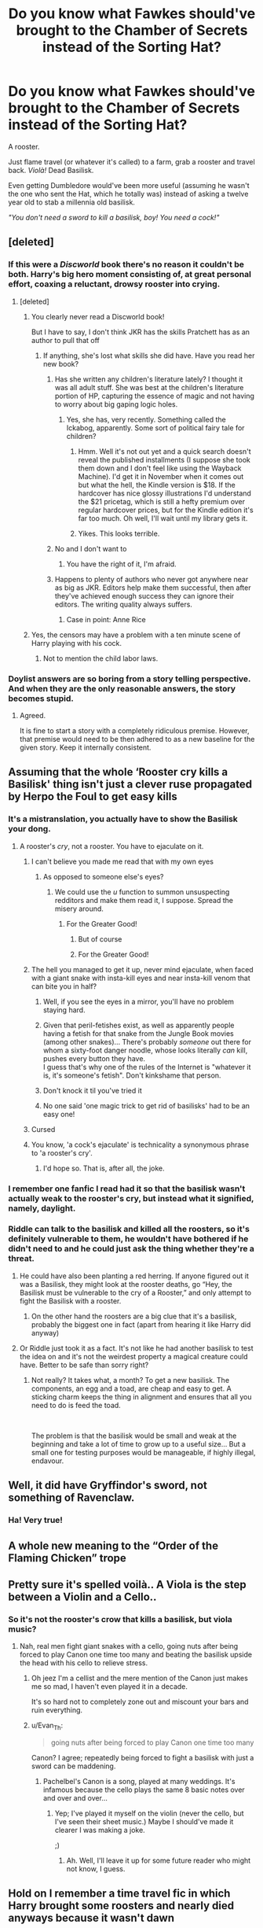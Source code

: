 #+TITLE: Do you know what Fawkes should've brought to the Chamber of Secrets instead of the Sorting Hat?

* Do you know what Fawkes should've brought to the Chamber of Secrets instead of the Sorting Hat?
:PROPERTIES:
:Author: rohan62442
:Score: 370
:DateUnix: 1601666447.0
:DateShort: 2020-Oct-02
:FlairText: Prompt / Discussion
:END:
A rooster.

Just flame travel (or whatever it's called) to a farm, grab a rooster and travel back. /Violà!/ Dead Basilisk.

Even getting Dumbledore would've been more useful (assuming he wasn't the one who sent the Hat, which he totally was) instead of asking a twelve year old to stab a millennia old basilisk.

/"You don't need a sword to kill a basilisk, boy! You need a cock!"/


** [deleted]
:PROPERTIES:
:Score: 123
:DateUnix: 1601668191.0
:DateShort: 2020-Oct-02
:END:

*** If this were a /Discworld/ book there's no reason it couldn't be both. Harry's big hero moment consisting of, at great personal effort, coaxing a reluctant, drowsy rooster into crying.
:PROPERTIES:
:Author: Achille-Talon
:Score: 76
:DateUnix: 1601669209.0
:DateShort: 2020-Oct-02
:END:

**** [deleted]
:PROPERTIES:
:Score: 29
:DateUnix: 1601669331.0
:DateShort: 2020-Oct-02
:END:

***** You clearly never read a Discworld book!

But I have to say, I don't think JKR has the skills Pratchett has as an author to pull that off
:PROPERTIES:
:Author: Schak_Raven
:Score: 49
:DateUnix: 1601671281.0
:DateShort: 2020-Oct-03
:END:

****** If anything, she's lost what skills she did have. Have you read her new book?
:PROPERTIES:
:Author: Lightwavers
:Score: 16
:DateUnix: 1601678517.0
:DateShort: 2020-Oct-03
:END:

******* Has she written any children's literature lately? I thought it was all adult stuff. She was best at the children's literature portion of HP, capturing the essence of magic and not having to worry about big gaping logic holes.
:PROPERTIES:
:Author: SnowingSilently
:Score: 27
:DateUnix: 1601678997.0
:DateShort: 2020-Oct-03
:END:

******** Yes, she has, very recently. Something called the Ickabog, apparently. Some sort of political fairy tale for children?
:PROPERTIES:
:Author: Nevuk
:Score: 4
:DateUnix: 1601690724.0
:DateShort: 2020-Oct-03
:END:

********* Hmm. Well it's not out yet and a quick search doesn't reveal the published installments (I suppose she took them down and I don't feel like using the Wayback Machine). I'd get it in November when it comes out but what the hell, the Kindle version is $18. If the hardcover has nice glossy illustrations I'd understand the $21 pricetag, which is still a hefty premium over regular hardcover prices, but for the Kindle edition it's far too much. Oh well, I'll wait until my library gets it.
:PROPERTIES:
:Author: SnowingSilently
:Score: 5
:DateUnix: 1601695046.0
:DateShort: 2020-Oct-03
:END:


********* Yikes. This looks terrible.
:PROPERTIES:
:Author: callmesalticidae
:Score: 3
:DateUnix: 1601749655.0
:DateShort: 2020-Oct-03
:END:


******* No and I don't want to
:PROPERTIES:
:Author: Schak_Raven
:Score: 15
:DateUnix: 1601679210.0
:DateShort: 2020-Oct-03
:END:

******** You have the right of it, I'm afraid.
:PROPERTIES:
:Author: Lightwavers
:Score: 8
:DateUnix: 1601681849.0
:DateShort: 2020-Oct-03
:END:


******* Happens to plenty of authors who never got anywhere near as big as JKR. Editors help make them successful, then after they've achieved enough success they can ignore their editors. The writing quality always suffers.
:PROPERTIES:
:Author: Nevuk
:Score: 13
:DateUnix: 1601690746.0
:DateShort: 2020-Oct-03
:END:

******** Case in point: Anne Rice
:PROPERTIES:
:Author: DinoAnkylosaurus
:Score: 1
:DateUnix: 1603933735.0
:DateShort: 2020-Oct-29
:END:


***** Yes, the censors may have a problem with a ten minute scene of Harry playing with his cock.
:PROPERTIES:
:Author: VirulentVoid
:Score: 13
:DateUnix: 1601679454.0
:DateShort: 2020-Oct-03
:END:

****** Not to mention the child labor laws.
:PROPERTIES:
:Author: streakermaximus
:Score: 4
:DateUnix: 1601681003.0
:DateShort: 2020-Oct-03
:END:


*** Doylist answers are so boring from a story telling perspective. And when they are the only reasonable answers, the story becomes stupid.
:PROPERTIES:
:Author: rohan62442
:Score: 15
:DateUnix: 1601671419.0
:DateShort: 2020-Oct-03
:END:

**** Agreed.

It is fine to start a story with a completely ridiculous premise. However, that premise would need to be then adhered to as a new baseline for the given story. Keep it internally consistent.
:PROPERTIES:
:Author: PuzzleheadedPool1
:Score: 2
:DateUnix: 1601738119.0
:DateShort: 2020-Oct-03
:END:


** Assuming that the whole ‘Rooster cry kills a Basilisk' thing isn't just a clever ruse propagated by Herpo the Foul to get easy kills
:PROPERTIES:
:Author: glencoe2000
:Score: 138
:DateUnix: 1601667787.0
:DateShort: 2020-Oct-02
:END:

*** It's a mistranslation, you actually have to show the Basilisk your dong.
:PROPERTIES:
:Author: chlorinecrownt
:Score: 85
:DateUnix: 1601678354.0
:DateShort: 2020-Oct-03
:END:

**** A rooster's /cry/, not a rooster. You have to ejaculate on it.
:PROPERTIES:
:Author: Kelpsie
:Score: 68
:DateUnix: 1601681306.0
:DateShort: 2020-Oct-03
:END:

***** I can't believe you made me read that with my own eyes
:PROPERTIES:
:Author: LadySmuag
:Score: 49
:DateUnix: 1601681430.0
:DateShort: 2020-Oct-03
:END:

****** As opposed to someone else's eyes?
:PROPERTIES:
:Author: clooneh
:Score: 26
:DateUnix: 1601682661.0
:DateShort: 2020-Oct-03
:END:

******* We could use the /u/ function to summon unsuspecting redditors and make them read it, I suppose. Spread the misery around.
:PROPERTIES:
:Author: LadySmuag
:Score: 29
:DateUnix: 1601682783.0
:DateShort: 2020-Oct-03
:END:

******** For the Greater Good!
:PROPERTIES:
:Author: Cypher26
:Score: 23
:DateUnix: 1601683302.0
:DateShort: 2020-Oct-03
:END:

********* But of course
:PROPERTIES:
:Author: The-Apprentice-Autho
:Score: 8
:DateUnix: 1601684196.0
:DateShort: 2020-Oct-03
:END:


********* For the Greater Good!
:PROPERTIES:
:Author: hungrybluefish
:Score: 6
:DateUnix: 1601688127.0
:DateShort: 2020-Oct-03
:END:


***** The hell you managed to get it up, never mind ejaculate, when faced with a giant snake with insta-kill eyes and near insta-kill venom that can bite you in half?
:PROPERTIES:
:Author: Edgar3t
:Score: 15
:DateUnix: 1601692052.0
:DateShort: 2020-Oct-03
:END:

****** Well, if you see the eyes in a mirror, you'll have no problem staying hard.
:PROPERTIES:
:Author: tsotate
:Score: 21
:DateUnix: 1601702538.0
:DateShort: 2020-Oct-03
:END:


****** Given that peril-fetishes exist, as well as apparently people having a fetish for that snake from the Jungle Book movies (among other snakes)... There's probably /someone/ out there for whom a sixty-foot danger noodle, whose looks literally /can/ kill, pushes every button they have.\\
I guess that's why one of the rules of the Internet is "whatever it is, it's someone's fetish". Don't kinkshame that person.
:PROPERTIES:
:Author: PsiGuy60
:Score: 10
:DateUnix: 1601712927.0
:DateShort: 2020-Oct-03
:END:


****** Don't knock it til you've tried it
:PROPERTIES:
:Author: Tsorovar
:Score: 6
:DateUnix: 1601701530.0
:DateShort: 2020-Oct-03
:END:


****** No one said 'one magic trick to get rid of basilisks' had to be an easy one!
:PROPERTIES:
:Author: datcatburd
:Score: 4
:DateUnix: 1601707255.0
:DateShort: 2020-Oct-03
:END:


***** Cursed
:PROPERTIES:
:Author: chlorinecrownt
:Score: 5
:DateUnix: 1601690332.0
:DateShort: 2020-Oct-03
:END:


***** You know, 'a cock's ejaculate' is technicality a synonymous phrase to 'a rooster's cry'.
:PROPERTIES:
:Author: CalculusWarrior
:Score: 5
:DateUnix: 1601712394.0
:DateShort: 2020-Oct-03
:END:

****** I'd hope so. That is, after all, the joke.
:PROPERTIES:
:Author: Kelpsie
:Score: 6
:DateUnix: 1601749578.0
:DateShort: 2020-Oct-03
:END:


*** I remember one fanfic I read had it so that the basilisk wasn't actually weak to the rooster's cry, but instead what it signified, namely, daylight.
:PROPERTIES:
:Author: Vercalos
:Score: 18
:DateUnix: 1601691633.0
:DateShort: 2020-Oct-03
:END:


*** Riddle can talk to the basilisk and killed all the roosters, so it's definitely vulnerable to them, he wouldn't have bothered if he didn't need to and he could just ask the thing whether they're a threat.
:PROPERTIES:
:Author: Electric999999
:Score: 13
:DateUnix: 1601694953.0
:DateShort: 2020-Oct-03
:END:

**** He could have also been planting a red herring. If anyone figured out it was a Basilisk, they might look at the rooster deaths, go “Hey, the Basilisk must be vulnerable to the cry of a Rooster,” and only attempt to fight the Basilisk with a rooster.
:PROPERTIES:
:Author: glencoe2000
:Score: 13
:DateUnix: 1601695103.0
:DateShort: 2020-Oct-03
:END:

***** On the other hand the roosters are a big clue that it's a basilisk, probably the biggest one in fact (apart from hearing it like Harry did anyway)
:PROPERTIES:
:Author: Electric999999
:Score: 14
:DateUnix: 1601695271.0
:DateShort: 2020-Oct-03
:END:


**** Or Riddle just took it as a fact. It's not like he had another basilisk to test the idea on and it's not the weirdest property a magical creature could have. Better to be safe than sorry right?
:PROPERTIES:
:Author: TIPOT1
:Score: 8
:DateUnix: 1601723830.0
:DateShort: 2020-Oct-03
:END:

***** Not really? It takes what, a month? To get a new basilisk. The components, an egg and a toad, are cheap and easy to get. A sticking charm keeps the thing in alignment and ensures that all you need to do is feed the toad.

​

The problem is that the basilisk would be small and weak at the beginning and take a lot of time to grow up to a useful size... But a small one for testing purposes would be manageable, if highly illegal, endavour.
:PROPERTIES:
:Author: PuzzleheadedPool1
:Score: 3
:DateUnix: 1601738418.0
:DateShort: 2020-Oct-03
:END:


** Well, it did have Gryffindor's sword, not something of Ravenclaw.
:PROPERTIES:
:Author: A2i9
:Score: 25
:DateUnix: 1601669800.0
:DateShort: 2020-Oct-02
:END:

*** Ha! Very true!
:PROPERTIES:
:Author: rohan62442
:Score: 7
:DateUnix: 1601671444.0
:DateShort: 2020-Oct-03
:END:


** A whole new meaning to the “Order of the Flaming Chicken” trope
:PROPERTIES:
:Author: jljl2902
:Score: 15
:DateUnix: 1601680676.0
:DateShort: 2020-Oct-03
:END:


** Pretty sure it's spelled voilà.. A Viola is the step between a Violin and a Cello..
:PROPERTIES:
:Author: Wirenfeldt
:Score: 23
:DateUnix: 1601673244.0
:DateShort: 2020-Oct-03
:END:

*** So it's not the rooster's crow that kills a basilisk, but viola music?
:PROPERTIES:
:Author: Evan_Th
:Score: 8
:DateUnix: 1601692405.0
:DateShort: 2020-Oct-03
:END:

**** Nah, real men fight giant snakes with a cello, going nuts after being forced to play Canon one time too many and beating the basilisk upside the head with his cello to relieve stress.
:PROPERTIES:
:Author: The_Truthkeeper
:Score: 5
:DateUnix: 1601717324.0
:DateShort: 2020-Oct-03
:END:

***** Oh jeez I'm a cellist and the mere mention of the Canon just makes me so mad, I haven't even played it in a decade.

It's so hard not to completely zone out and miscount your bars and ruin everything.
:PROPERTIES:
:Author: wiseguy149
:Score: 3
:DateUnix: 1601739281.0
:DateShort: 2020-Oct-03
:END:


***** u/Evan_Th:
#+begin_quote
  going nuts after being forced to play Canon one time too many
#+end_quote

Canon? I agree; repeatedly being forced to fight a basilisk with just a sword can be maddening.
:PROPERTIES:
:Author: Evan_Th
:Score: 2
:DateUnix: 1601743032.0
:DateShort: 2020-Oct-03
:END:

****** Pachelbel's Canon is a song, played at many weddings. It's infamous because the cello plays the same 8 basic notes over and over and over...
:PROPERTIES:
:Author: RookRider
:Score: 1
:DateUnix: 1601777390.0
:DateShort: 2020-Oct-04
:END:

******* Yep; I've played it myself on the violin (never the cello, but I've seen their sheet music.) Maybe I should've made it clearer I was making a joke.

;)
:PROPERTIES:
:Author: Evan_Th
:Score: 2
:DateUnix: 1601777490.0
:DateShort: 2020-Oct-04
:END:

******** Ah. Well, I'll leave it up for some future reader who might not know, I guess.
:PROPERTIES:
:Author: RookRider
:Score: 1
:DateUnix: 1601777926.0
:DateShort: 2020-Oct-04
:END:


** Hold on I remember a time travel fic in which Harry brought some roosters and nearly died anyways because it wasn't dawn
:PROPERTIES:
:Author: mine811
:Score: 16
:DateUnix: 1601678528.0
:DateShort: 2020-Oct-03
:END:


** I prefer to think that Fawkes didn't /know/ where he was going, or what was needed. I also prefer to think that Dumbledore didn't know the sword was hidden in the hat. I like to think that the Hat is supposed to go help any student in need, and he usually gets a house elf, but because the Chamber is Secret, he gets Fawkes involved.
:PROPERTIES:
:Author: Lamenardo
:Score: 9
:DateUnix: 1601683703.0
:DateShort: 2020-Oct-03
:END:


** The last line reminded me of DI Grim.

/"I am involved in serious policework. If you get in the way, I'm responsible. Your cock-up, my arse."/
:PROPERTIES:
:Author: Yuriy116
:Score: 2
:DateUnix: 1601674065.0
:DateShort: 2020-Oct-03
:END:


** Better yet, just toss a rooster down. No need for a Phoenix at all
:PROPERTIES:
:Author: DoctorGoFuckYourself
:Score: 2
:DateUnix: 1601686383.0
:DateShort: 2020-Oct-03
:END:


** A rocket launcher and a gattling gun and a potion of giant strength +12 ;-)
:PROPERTIES:
:Author: gnarlin
:Score: 2
:DateUnix: 1601701318.0
:DateShort: 2020-Oct-03
:END:


** [deleted]
:PROPERTIES:
:Score: 3
:DateUnix: 1601671084.0
:DateShort: 2020-Oct-03
:END:

*** Rowling doesn't /have/ characters. She has plot devices who sometimes pretend to be characters.
:PROPERTIES:
:Author: rohan62442
:Score: 6
:DateUnix: 1601671493.0
:DateShort: 2020-Oct-03
:END:

**** I would somewhat disagree with that. Her characters are fascinating and well-developed, and surprisingly 3 dimensional for children's books.

Her problem is that she is willing to go against what their character would actually do in that situation. But to say that there isn't excellent character writing would do a disservice to the series
:PROPERTIES:
:Author: TheDarkShepard
:Score: 3
:DateUnix: 1601699794.0
:DateShort: 2020-Oct-03
:END:

***** u/rohan62442:
#+begin_quote
  Her problem is that she is willing to go against what their character would actually do in that situation. But to say that there isn't excellent character writing would do a disservice to the series
#+end_quote

By definition, that makes it /poor/ character writing, not excellent. Well written characters actually drive the plot, instead of the /plot driving them./ It's what they do in situations that make them good characters, not the author telling us that they've so-and-so traits and qualities.
:PROPERTIES:
:Author: rohan62442
:Score: 6
:DateUnix: 1601700832.0
:DateShort: 2020-Oct-03
:END:

****** I disagree. I think she has good characters at least better then the movie characters (though I do still enjoys the movies) . Also I don't think that character are out of sync which what they would actually do in situation. Also that emotions can tell you to do things not with in you character. The only part that i though was strange was when Harry started be very angry in the 5th book. But for a teen that is normal. Truthfully having them not stay completely to character is more realistic. But I think they stay pretty close to character.
:PROPERTIES:
:Author: otterpines18
:Score: 0
:DateUnix: 1604474300.0
:DateShort: 2020-Nov-04
:END:


** So... Cocks for Harry?
:PROPERTIES:
:Author: acelenny
:Score: 2
:DateUnix: 1601676894.0
:DateShort: 2020-Oct-03
:END:


** Why do you think that Slytherin would not have taken precautions against the stupidly easy way to kill his beast?
:PROPERTIES:
:Author: avittamboy
:Score: 2
:DateUnix: 1601707748.0
:DateShort: 2020-Oct-03
:END:

*** Because Ginnymort very specifically went out of his way to kill all the roosters on Hogwarts grounds before releasing the basilisk.
:PROPERTIES:
:Author: The_Truthkeeper
:Score: 8
:DateUnix: 1601716935.0
:DateShort: 2020-Oct-03
:END:


*** Because there's nothing to state that he did. It's a prompt anyway.
:PROPERTIES:
:Author: rohan62442
:Score: 2
:DateUnix: 1601708384.0
:DateShort: 2020-Oct-03
:END:


** Yes, I am curious what would have happened if Harry did not find Godric Gryffindor's Sword but Salazar's (without any time travel or reincarnation in the mix) ?
:PROPERTIES:
:Author: sebo1715
:Score: 1
:DateUnix: 1601708077.0
:DateShort: 2020-Oct-03
:END:

*** Why would Salazar's sword be in Godric's hat?
:PROPERTIES:
:Author: The_Truthkeeper
:Score: 2
:DateUnix: 1601716890.0
:DateShort: 2020-Oct-03
:END:

**** As the Sorting Hat is sorting all students, it must be shared property of all founders.
:PROPERTIES:
:Author: sebo1715
:Score: 2
:DateUnix: 1601719796.0
:DateShort: 2020-Oct-03
:END:

***** Nope, it specifically said that it was Godric's hat, taken off his head and enchanted by him.
:PROPERTIES:
:Author: The_Truthkeeper
:Score: 1
:DateUnix: 1601758770.0
:DateShort: 2020-Oct-04
:END:

****** Only him ? Why it does explain so much why some students were clearly missorted if it was Gryffindor only that given it the referential for the values of each houses ! Vincent Crabbe and Gregory Goyle should have never been sorted into slytherin. Oh why the others founders did not stop this calamity.
:PROPERTIES:
:Author: sebo1715
:Score: 0
:DateUnix: 1601759192.0
:DateShort: 2020-Oct-04
:END:

******* Crabbe and Goyle are in Slytherin because they value Slytherin traits, not because they embody them. After all, it's your choices that matter more. Just like Hermione values Gryffindor traits more than Ravenclaw.
:PROPERTIES:
:Author: rohan62442
:Score: 1
:DateUnix: 1601786838.0
:DateShort: 2020-Oct-04
:END:

******** A Gryffindor point of view. It is not your choices but your nature and what the society makes of you that is important.
:PROPERTIES:
:Author: sebo1715
:Score: 0
:DateUnix: 1601786999.0
:DateShort: 2020-Oct-04
:END:


** The Sword of Slytherin. 😊
:PROPERTIES:
:Author: sebo1715
:Score: 1
:DateUnix: 1606442097.0
:DateShort: 2020-Nov-27
:END:


** In this case, I would've thought that the flame travel would've cooked the rooster alive...
:PROPERTIES:
:Author: CrazyCatBeanie
:Score: 1
:DateUnix: 1601694213.0
:DateShort: 2020-Oct-03
:END:


** But then the gryffindor's sword killing horcruzes plot point would disappear.
:PROPERTIES:
:Author: wowie21
:Score: -1
:DateUnix: 1601682018.0
:DateShort: 2020-Oct-03
:END:


** I don't think Fawkes can flame travel to somewhere he doesn't know hence flying in with the hat. I can't imagine the flight would go well with Fawkes trying to carry a live rooster.
:PROPERTIES:
:Author: Ch1pp
:Score: -1
:DateUnix: 1601694053.0
:DateShort: 2020-Oct-03
:END:


** A fucking cock.
:PROPERTIES:
:Author: TrainingSecret
:Score: -1
:DateUnix: 1601706074.0
:DateShort: 2020-Oct-03
:END:


** For the basilisk, yes that would have made sense. But I don't think Harry would have been able to destroy the Diary in that case, since he most likely wouldn't have gotten close enough to the basilisk to get bitten.

I'm sure Fawkes would have been able to get the book to Harry anyways but would he be able to think of going to the Basilisks corpse and use a tooth to destroy it?

So yeah, no fight, dead Ginny and a reborn Tom - don't think that'd have been a good ending.
:PROPERTIES:
:Author: LinaHime
:Score: -1
:DateUnix: 1601707317.0
:DateShort: 2020-Oct-03
:END:


** A Fucking Gun
:PROPERTIES:
:Author: Darkcrowww
:Score: -1
:DateUnix: 1601714703.0
:DateShort: 2020-Oct-03
:END:
